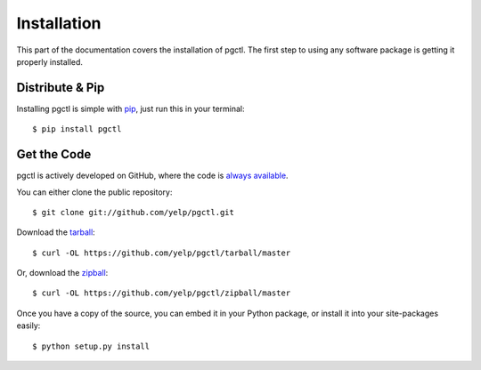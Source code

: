 .. _install:

Installation
============

This part of the documentation covers the installation of pgctl.
The first step to using any software package is getting it properly installed.


Distribute & Pip
----------------

Installing pgctl is simple with `pip <https://pip.pypa.io>`_, just run
this in your terminal::

    $ pip install pgctl


Get the Code
------------

pgctl is actively developed on GitHub, where the code is
`always available <https://github.com/Yelp/pgctl>`_.

You can either clone the public repository::

    $ git clone git://github.com/yelp/pgctl.git

Download the `tarball <https://github.com/yelp/pgctl/tarball/master>`_::

    $ curl -OL https://github.com/yelp/pgctl/tarball/master

Or, download the `zipball <https://github.com/yelp/pgctl/zipball/master>`_::

    $ curl -OL https://github.com/yelp/pgctl/zipball/master

Once you have a copy of the source, you can embed it in your Python package,
or install it into your site-packages easily::

    $ python setup.py install
